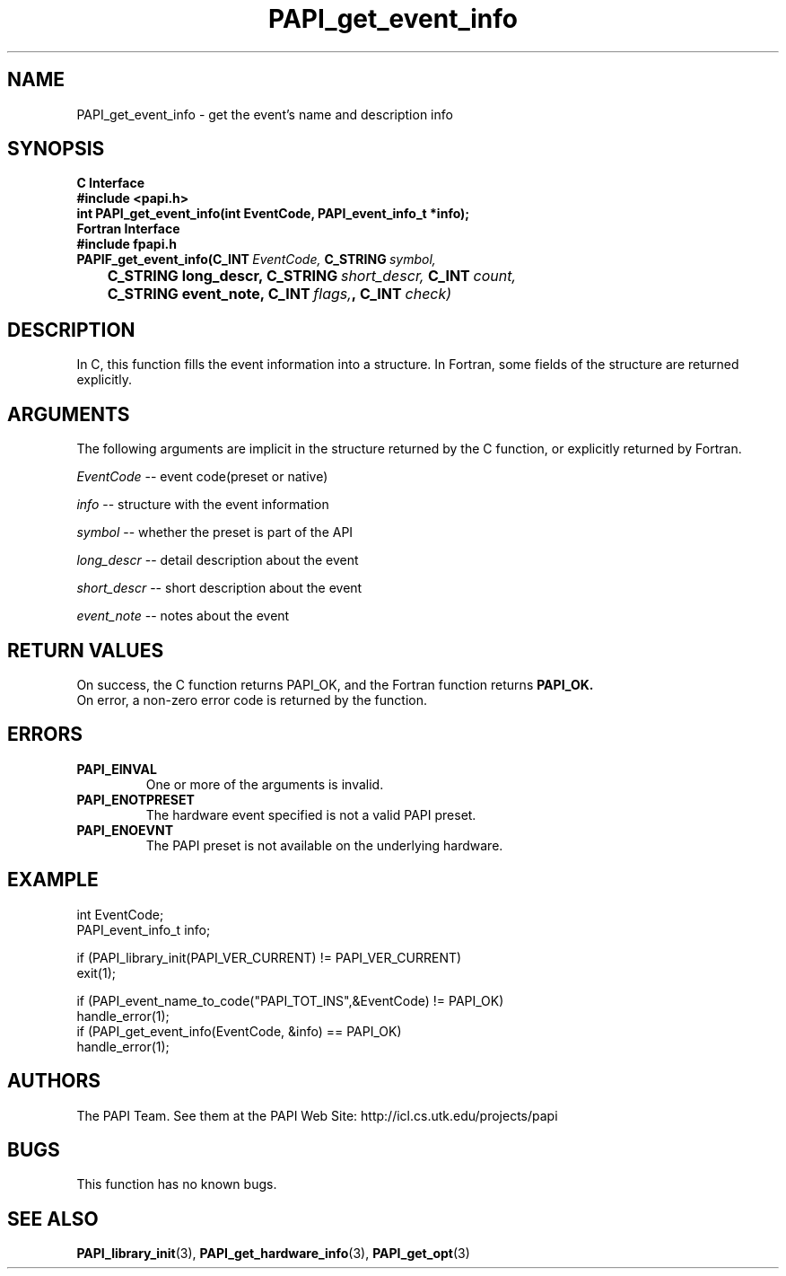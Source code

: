 .\" $Id$
.TH PAPI_get_event_info 3 "November, 2003" "PAPI Programmer's Reference" PAPI

.SH NAME
PAPI_get_event_info \- get the event's name and description info

.SH SYNOPSIS
.B C Interface
.nf
.B #include <papi.h>
.BI "int PAPI_get_event_info(int EventCode, PAPI_event_info_t *info);"
.fi
.B Fortran Interface
.nf
.B #include "fpapi.h"
.BI PAPIF_get_event_info(C_INT\  EventCode,\  C_STRING\  symbol,
.BI \tC_STRING\ long_descr,\ C_STRING\  short_descr,\  C_INT\  count,
.BI \tC_STRING\ event_note,\ C_INT\  flags, ,\ C_INT\  check)
.fi

.SH DESCRIPTION
In C, this function fills the event information into a structure.
In Fortran, some fields of the structure are returned explicitly.

.SH ARGUMENTS
The following arguments are implicit in the structure returned by the C function,
or explicitly returned by Fortran.
.LP
.I EventCode
--  event code(preset or native)
.LP
.I info
--  structure with the event information
.LP
.I symbol
--  whether the preset is part of the API
.LP
.I long_descr
--  detail description about the event
.LP
.I short_descr
--  short description about the event
.LP
.I event_note
--  notes about the event

.SH RETURN VALUES
On success, the C function returns PAPI_OK, 
and the Fortran function returns 
.B PAPI_OK.
 On error, a non-zero error code is returned by the function.

.SH ERRORS
.TP
.B "PAPI_EINVAL"
One or more of the arguments is invalid.
.TP
.B "PAPI_ENOTPRESET"
The hardware event specified is not a valid PAPI preset.
.TP
.B "PAPI_ENOEVNT"
The PAPI preset is not available on the underlying hardware.



.SH EXAMPLE
.LP
.nf
.if t .ft CW

int EventCode;
PAPI_event_info_t info;

if (PAPI_library_init(PAPI_VER_CURRENT) != PAPI_VER_CURRENT)
  exit(1);

if (PAPI_event_name_to_code("PAPI_TOT_INS",&EventCode) != PAPI_OK)
  handle_error(1);
	
if (PAPI_get_event_info(EventCode, &info) == PAPI_OK)
  handle_error(1);

.if t .ft P
.fi

.SH AUTHORS
The PAPI Team. See them at the PAPI Web Site: 
http://icl.cs.utk.edu/projects/papi

.SH BUGS
This function has no known bugs.

.SH SEE ALSO
.BR PAPI_library_init "(3), "
.BR PAPI_get_hardware_info "(3), "
.BR PAPI_get_opt "(3)" 

